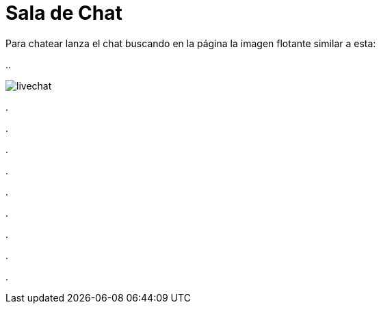 = Sala de Chat

Para chatear lanza el chat buscando en la página la imagen flotante similar a esta:


//image::https://livechatbot.net/images/pic01.png[]

//image::http://github.com/txemis/txemis.github.io/images/pic01.png[]

//image::http://github.com/txemis/txemis.github.io/images/livechat.jpg[]

//image::https://github.com/txemis/txemis.github.io/blob/master/images/livechat.png[]
..

image::livechat.jpg[]

++++
<script id="TelegramLiveChatLoader" data-bot="F7EDD3EE-4BF6-11E6-972D-C7C0FDD63063" src="//livechatbot.net/assets/chat/js/loader.js">
</script>
++++

.

.

.

.

.

.

.

.

.











